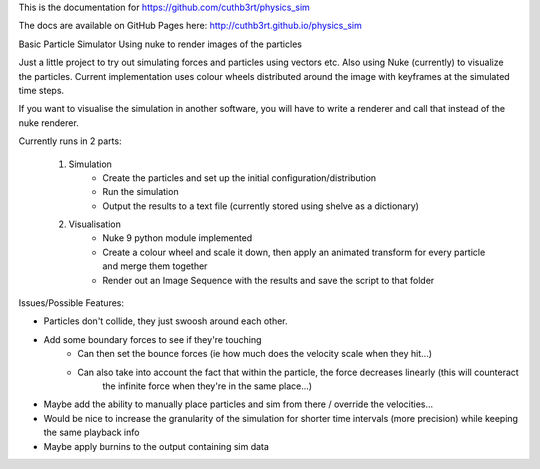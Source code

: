 This is the documentation for https://github.com/cuthb3rt/physics_sim

The docs are available on GitHub Pages here: http://cuthb3rt.github.io/physics_sim

Basic Particle Simulator Using nuke to render images of the particles

Just a little project to try out simulating forces and particles using vectors etc.
Also using Nuke (currently) to visualize the particles.
Current implementation uses colour wheels distributed around the image with keyframes at the simulated time steps.

If you want to visualise the simulation in another software, you will have to write a renderer and call that instead of the nuke renderer.

Currently runs in 2 parts:

    1. Simulation
        -   Create the particles and set up the initial configuration/distribution
        -   Run the simulation
        -   Output the results to a text file (currently stored using shelve as a dictionary)
    2. Visualisation
        -   Nuke 9 python module implemented
        -   Create a colour wheel and scale it down, then apply an animated
            transform for every particle and merge them together
        -   Render out an Image Sequence with the results and save the script to that folder

Issues/Possible Features:

- Particles don't collide, they just swoosh around each other.
- Add some boundary forces to see if they're touching
    - Can then set the bounce forces (ie how much does the velocity scale when they hit...)
    - Can also take into account the fact that within the particle, the force decreases linearly (this will counteract
        the infinite force when they're in the same place...)
- Maybe add the ability to manually place particles and sim from there / override the velocities...
- Would be nice to increase the granularity of the simulation for shorter time intervals (more precision)
  while keeping the same playback info
- Maybe apply burnins to the output containing sim data